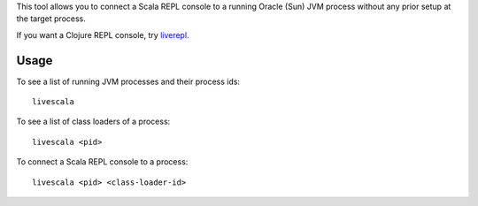 This tool allows you to connect a Scala REPL console to a running Oracle (Sun) JVM
process without any prior setup at the target process.

If you want a Clojure REPL console, try `liverepl <https://github.com/djpowell/liverepl>`_.

Usage
-----

To see a list of running JVM processes and their process ids:

::

  livescala

To see a list of class loaders of a process:

::

  livescala <pid>

To connect a Scala REPL console to a process:

::

  livescala <pid> <class-loader-id>

